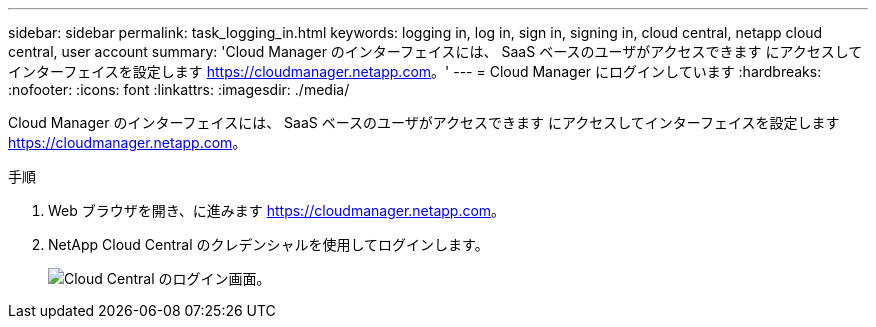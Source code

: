 ---
sidebar: sidebar 
permalink: task_logging_in.html 
keywords: logging in, log in, sign in, signing in, cloud central, netapp cloud central, user account 
summary: 'Cloud Manager のインターフェイスには、 SaaS ベースのユーザがアクセスできます にアクセスしてインターフェイスを設定します https://cloudmanager.netapp.com[]。' 
---
= Cloud Manager にログインしています
:hardbreaks:
:nofooter: 
:icons: font
:linkattrs: 
:imagesdir: ./media/


[role="lead"]
Cloud Manager のインターフェイスには、 SaaS ベースのユーザがアクセスできます にアクセスしてインターフェイスを設定します https://cloudmanager.netapp.com[]。

.手順
. Web ブラウザを開き、に進みます https://cloudmanager.netapp.com[]。
. NetApp Cloud Central のクレデンシャルを使用してログインします。
+
image:screenshot_login.gif["Cloud Central のログイン画面。"]


